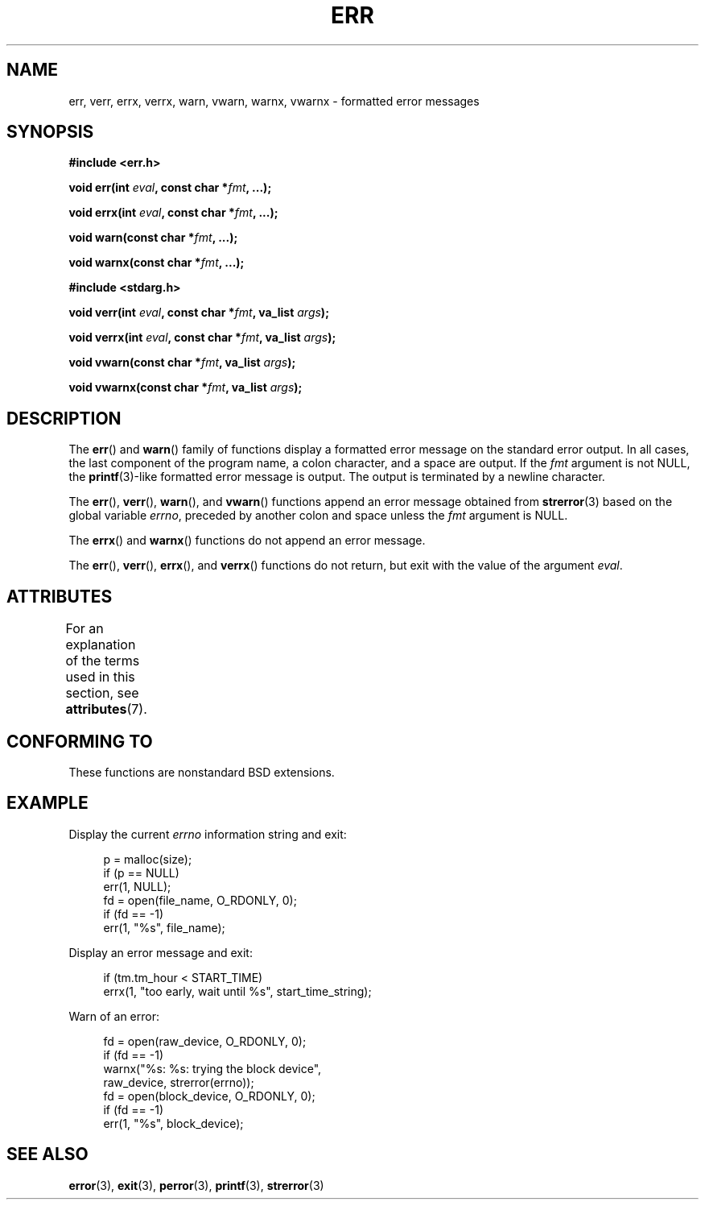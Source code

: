 .\" Copyright (c) 1993
.\"	The Regents of the University of California.  All rights reserved.
.\"
.\" %%%LICENSE_START(BSD_4_CLAUSE_UCB)
.\" Redistribution and use in source and binary forms, with or without
.\" modification, are permitted provided that the following conditions
.\" are met:
.\" 1. Redistributions of source code must retain the above copyright
.\"    notice, this list of conditions and the following disclaimer.
.\" 2. Redistributions in binary form must reproduce the above copyright
.\"    notice, this list of conditions and the following disclaimer in the
.\"    documentation and/or other materials provided with the distribution.
.\" 3. All advertising materials mentioning features or use of this software
.\"    must display the following acknowledgement:
.\"	This product includes software developed by the University of
.\"	California, Berkeley and its contributors.
.\" 4. Neither the name of the University nor the names of its contributors
.\"    may be used to endorse or promote products derived from this software
.\"    without specific prior written permission.
.\"
.\" THIS SOFTWARE IS PROVIDED BY THE REGENTS AND CONTRIBUTORS ``AS IS'' AND
.\" ANY EXPRESS OR IMPLIED WARRANTIES, INCLUDING, BUT NOT LIMITED TO, THE
.\" IMPLIED WARRANTIES OF MERCHANTABILITY AND FITNESS FOR A PARTICULAR PURPOSE
.\" ARE DISCLAIMED.  IN NO EVENT SHALL THE REGENTS OR CONTRIBUTORS BE LIABLE
.\" FOR ANY DIRECT, INDIRECT, INCIDENTAL, SPECIAL, EXEMPLARY, OR CONSEQUENTIAL
.\" DAMAGES (INCLUDING, BUT NOT LIMITED TO, PROCUREMENT OF SUBSTITUTE GOODS
.\" OR SERVICES; LOSS OF USE, DATA, OR PROFITS; OR BUSINESS INTERRUPTION)
.\" HOWEVER CAUSED AND ON ANY THEORY OF LIABILITY, WHETHER IN CONTRACT, STRICT
.\" LIABILITY, OR TORT (INCLUDING NEGLIGENCE OR OTHERWISE) ARISING IN ANY WAY
.\" OUT OF THE USE OF THIS SOFTWARE, EVEN IF ADVISED OF THE POSSIBILITY OF
.\" SUCH DAMAGE.
.\" %%%LICENSE_END
.\"
.\"	From: @(#)err.3	8.1 (Berkeley) 6/9/93
.\" $FreeBSD: src/lib/libc/gen/err.3,v 1.11.2.5 2001/08/17 15:42:32 ru Exp $
.\"
.\" 2011-09-10, mtk, Converted from mdoc to man macros
.\"
.TH ERR 3 2015-05-07 "Linux" "Linux Programmer's Manual"
.SH NAME
err, verr, errx, verrx, warn, vwarn, warnx, vwarnx \- formatted error messages
.SH SYNOPSIS
.nf
.B #include <err.h>
.sp
.BI "void err(int " eval ", const char *" fmt ", ...);"
.sp
.BI "void errx(int " eval ", const char *" fmt ", ...);"
.sp
.BI "void warn(const char *" fmt ", ...);"
.sp
.BI "void warnx(const char *" fmt ", ...);"
.sp
.B #include <stdarg.h>
.sp
.BI "void verr(int " eval ", const char *" fmt ", va_list " args );
.sp
.BI "void verrx(int " eval ", const char *" fmt ", va_list " args );
.sp
.BI "void vwarn(const char *" fmt ", va_list " args );
.sp
.BI "void vwarnx(const char *" fmt ", va_list " args );
.fi
.SH DESCRIPTION
The
.BR err ()
and
.BR warn ()
family of functions display a formatted error message on the standard
error output.
In all cases, the last component of the program name, a colon character,
and a space are output.
If the
.I fmt
argument is not NULL, the
.BR printf (3)-like
formatted error message is output.
The output is terminated by a newline character.
.PP
The
.BR err (),
.BR verr (),
.BR warn (),
and
.BR vwarn ()
functions append an error message obtained from
.BR strerror (3)
based on the global variable
.IR errno ,
preceded by another colon and space unless the
.I fmt
argument is
NULL.
.PP
The
.BR errx ()
and
.BR warnx ()
functions do not append an error message.
.PP
The
.BR err (),
.BR verr (),
.BR errx (),
and
.BR verrx ()
functions do not return, but exit with the value of the argument
.IR eval .
.SH ATTRIBUTES
For an explanation of the terms used in this section, see
.BR attributes (7).
.TS
allbox;
lbw17 lb lb
l l l.
Interface	Attribute	Value
T{
.BR err (),
.BR errx (),
.br
.BR warn (),
.BR warnx (),
.br
.BR verr (),
.BR verrx (),
.br
.BR vwarn (),
.BR vwarnx ()
T}	Thread safety	MT-Safe locale
.TE

.SH CONFORMING TO
These functions are nonstandard BSD extensions.
.\" .SH HISTORY
.\" The
.\" .BR err ()
.\" and
.\" .BR warn ()
.\" functions first appeared in
.\" 4.4BSD.
.SH EXAMPLE
Display the current
.I errno
information string and exit:
.in +4n
.nf

p = malloc(size);
if (p == NULL)
    err(1, NULL);
fd = open(file_name, O_RDONLY, 0);
if (fd == \-1)
    err(1, "%s", file_name);
.fi
.in
.PP
Display an error message and exit:
.in +4n
.nf

if (tm.tm_hour < START_TIME)
    errx(1, "too early, wait until %s", start_time_string);
.fi
.in
.PP
Warn of an error:
.in +4n
.nf

fd = open(raw_device, O_RDONLY, 0);
if (fd == \-1)
    warnx("%s: %s: trying the block device",
            raw_device, strerror(errno));
fd = open(block_device, O_RDONLY, 0);
if (fd == \-1)
    err(1, "%s", block_device);
.fi
.in
.SH SEE ALSO
.BR error (3),
.BR exit (3),
.BR perror (3),
.BR printf (3),
.BR strerror (3)
